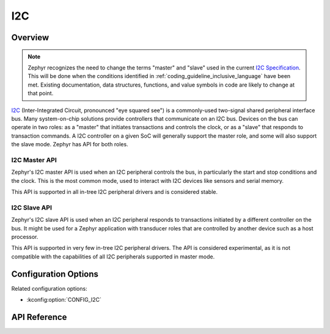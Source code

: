 .. _i2c_api:

I2C
####

Overview
********

.. note::

   Zephyr recognizes the need to change the terms "master" and "slave"
   used in the current `I2C Specification <i2c-specification>`_.  This
   will be done when the conditions identified in
   :ref:`coding_guideline_inclusive_language` have been met.  Existing
   documentation, data structures, functions, and value symbols in code
   are likely to change at that point.

`I2C <i2c-specification>`_ (Inter-Integrated Circuit, pronounced "eye
squared see") is a commonly-used two-signal shared peripheral interface
bus.  Many system-on-chip solutions provide controllers that communicate
on an I2C bus.  Devices on the bus can operate in two roles: as a
"master" that initiates transactions and controls the clock, or as a
"slave" that responds to transaction commands.  A I2C controller on a
given SoC will generally support the master role, and some will also
support the slave mode.  Zephyr has API for both roles.

.. _i2c-master-api:

I2C Master API
==============

Zephyr's I2C master API is used when an I2C peripheral controls the bus,
in particularly the start and stop conditions and the clock.  This is
the most common mode, used to interact with I2C devices like sensors and
serial memory.

This API is supported in all in-tree I2C peripheral drivers and is
considered stable.

.. _i2c-slave-api:

I2C Slave API
================

Zephyr's I2C slave API is used when an I2C peripheral responds to
transactions initiated by a different controller on the bus.  It might
be used for a Zephyr application with transducer roles that are
controlled by another device such as a host processor.

This API is supported in very few in-tree I2C peripheral drivers.  The
API is considered experimental, as it is not compatible with the
capabilities of all I2C peripherals supported in master mode.


Configuration Options
*********************

Related configuration options:

* :kconfig:option:`CONFIG_I2C`

API Reference
*************

.. doxygengroup:: i2c_interface

.. _i2c-specification:
   https://www.nxp.com/docs/en/user-guide/UM10204.pdf
